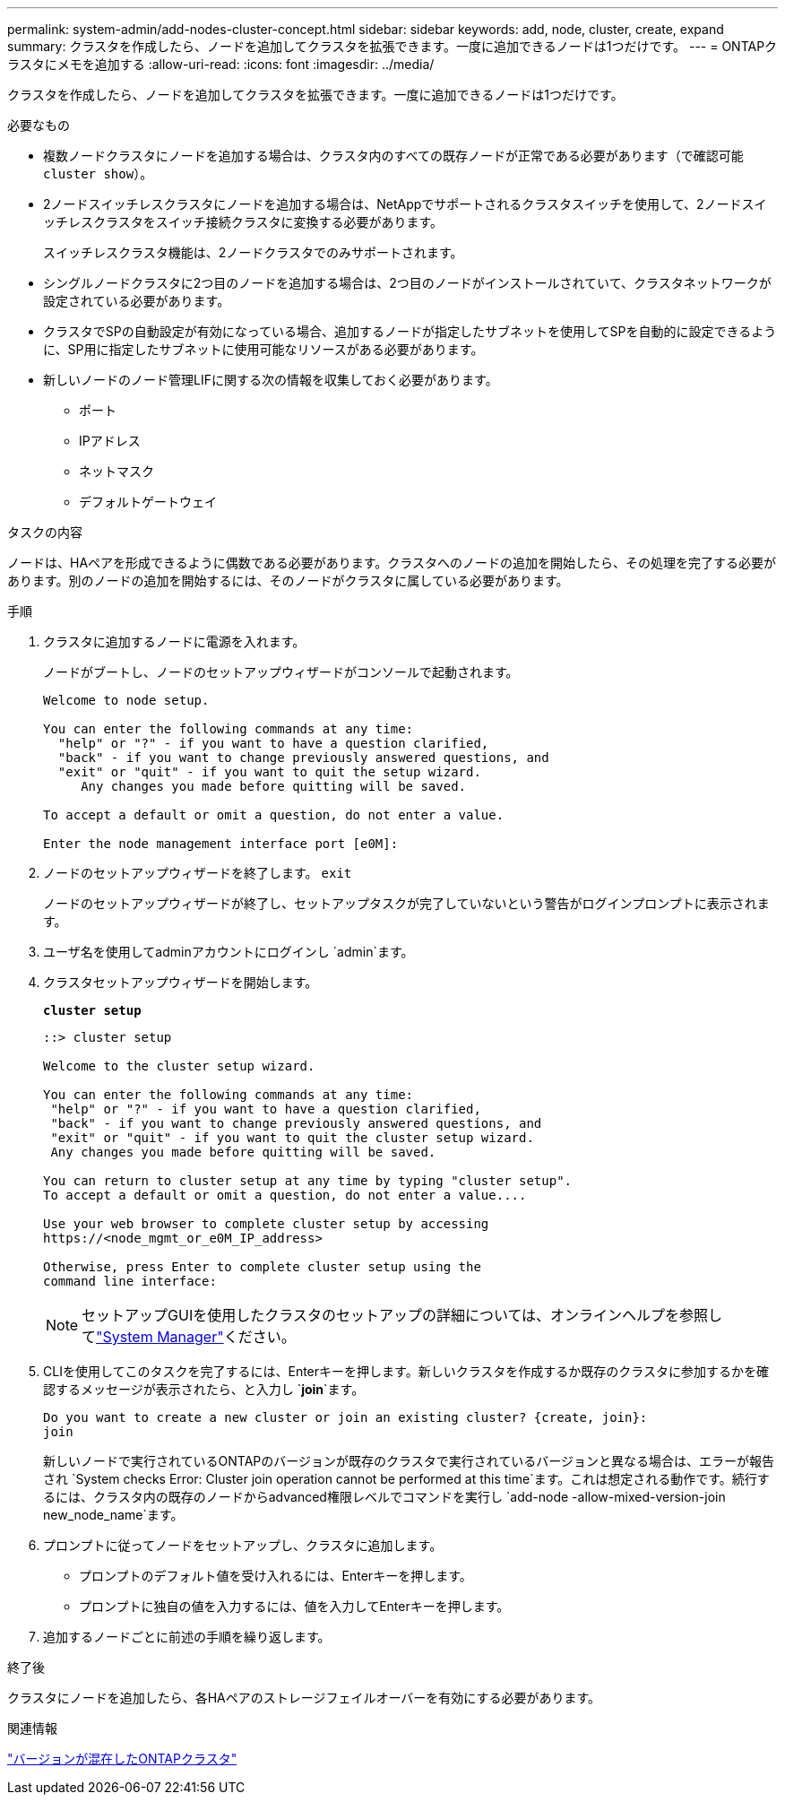 ---
permalink: system-admin/add-nodes-cluster-concept.html 
sidebar: sidebar 
keywords: add, node, cluster, create, expand 
summary: クラスタを作成したら、ノードを追加してクラスタを拡張できます。一度に追加できるノードは1つだけです。 
---
= ONTAPクラスタにメモを追加する
:allow-uri-read: 
:icons: font
:imagesdir: ../media/


[role="lead"]
クラスタを作成したら、ノードを追加してクラスタを拡張できます。一度に追加できるノードは1つだけです。

.必要なもの
* 複数ノードクラスタにノードを追加する場合は、クラスタ内のすべての既存ノードが正常である必要があります（で確認可能 `cluster show`）。
* 2ノードスイッチレスクラスタにノードを追加する場合は、NetAppでサポートされるクラスタスイッチを使用して、2ノードスイッチレスクラスタをスイッチ接続クラスタに変換する必要があります。
+
スイッチレスクラスタ機能は、2ノードクラスタでのみサポートされます。

* シングルノードクラスタに2つ目のノードを追加する場合は、2つ目のノードがインストールされていて、クラスタネットワークが設定されている必要があります。
* クラスタでSPの自動設定が有効になっている場合、追加するノードが指定したサブネットを使用してSPを自動的に設定できるように、SP用に指定したサブネットに使用可能なリソースがある必要があります。
* 新しいノードのノード管理LIFに関する次の情報を収集しておく必要があります。
+
** ポート
** IPアドレス
** ネットマスク
** デフォルトゲートウェイ




.タスクの内容
ノードは、HAペアを形成できるように偶数である必要があります。クラスタへのノードの追加を開始したら、その処理を完了する必要があります。別のノードの追加を開始するには、そのノードがクラスタに属している必要があります。

.手順
. クラスタに追加するノードに電源を入れます。
+
ノードがブートし、ノードのセットアップウィザードがコンソールで起動されます。

+
[listing]
----
Welcome to node setup.

You can enter the following commands at any time:
  "help" or "?" - if you want to have a question clarified,
  "back" - if you want to change previously answered questions, and
  "exit" or "quit" - if you want to quit the setup wizard.
     Any changes you made before quitting will be saved.

To accept a default or omit a question, do not enter a value.

Enter the node management interface port [e0M]:
----
. ノードのセットアップウィザードを終了します。 `exit`
+
ノードのセットアップウィザードが終了し、セットアップタスクが完了していないという警告がログインプロンプトに表示されます。

. ユーザ名を使用してadminアカウントにログインし `admin`ます。
. クラスタセットアップウィザードを開始します。
+
`*cluster setup*`

+
[listing]
----
::> cluster setup

Welcome to the cluster setup wizard.

You can enter the following commands at any time:
 "help" or "?" - if you want to have a question clarified,
 "back" - if you want to change previously answered questions, and
 "exit" or "quit" - if you want to quit the cluster setup wizard.
 Any changes you made before quitting will be saved.

You can return to cluster setup at any time by typing "cluster setup".
To accept a default or omit a question, do not enter a value....

Use your web browser to complete cluster setup by accessing
https://<node_mgmt_or_e0M_IP_address>

Otherwise, press Enter to complete cluster setup using the
command line interface:
----
+
[NOTE]
====
セットアップGUIを使用したクラスタのセットアップの詳細については、オンラインヘルプを参照してlink:https://docs.netapp.com/us-en/ontap/task_admin_add_nodes_to_cluster.html["System Manager"]ください。

====
. CLIを使用してこのタスクを完了するには、Enterキーを押します。新しいクラスタを作成するか既存のクラスタに参加するかを確認するメッセージが表示されたら、と入力し `*join*`ます。
+
[listing]
----
Do you want to create a new cluster or join an existing cluster? {create, join}:
join
----
+
新しいノードで実行されているONTAPのバージョンが既存のクラスタで実行されているバージョンと異なる場合は、エラーが報告され `System checks Error: Cluster join operation cannot be performed at this time`ます。これは想定される動作です。続行するには、クラスタ内の既存のノードからadvanced権限レベルでコマンドを実行し `add-node -allow-mixed-version-join new_node_name`ます。

. プロンプトに従ってノードをセットアップし、クラスタに追加します。
+
** プロンプトのデフォルト値を受け入れるには、Enterキーを押します。
** プロンプトに独自の値を入力するには、値を入力してEnterキーを押します。


. 追加するノードごとに前述の手順を繰り返します。


.終了後
クラスタにノードを追加したら、各HAペアのストレージフェイルオーバーを有効にする必要があります。

.関連情報
link:../upgrade/concept_mixed_version_requirements.html#requirements-for-mixed-version-ontap-clusters["バージョンが混在したONTAPクラスタ"]
